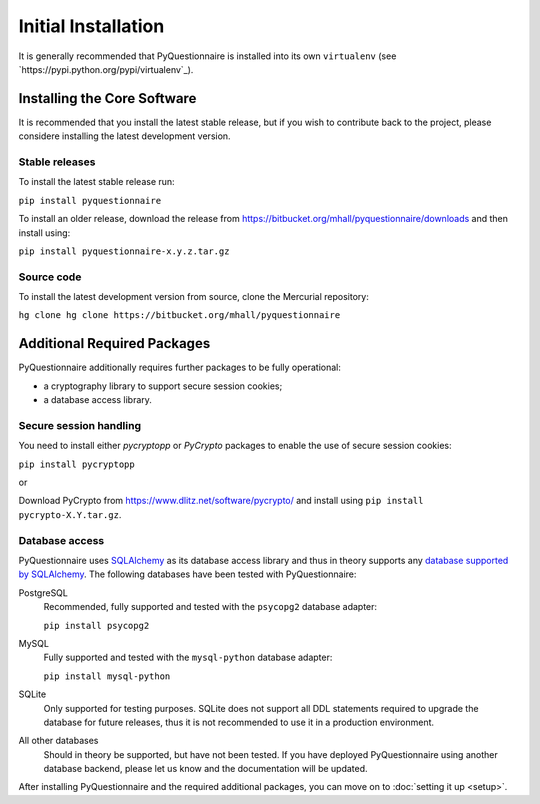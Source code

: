 ********************
Initial Installation
********************

It is generally recommended that PyQuestionnaire is installed into its own
``virtualenv`` (see `https://pypi.python.org/pypi/virtualenv`_).

Installing the Core Software
============================

It is recommended that you install the latest stable release, but if you wish
to contribute back to the project, please considere installing the latest
development version.

Stable releases
---------------

To install the latest stable release run:

``pip install pyquestionnaire``

To install an older release, download the release from
https://bitbucket.org/mhall/pyquestionnaire/downloads and then install using:

``pip install pyquestionnaire-x.y.z.tar.gz``

Source code
-----------

To install the latest development version from source, clone the Mercurial
repository:

``hg clone hg clone https://bitbucket.org/mhall/pyquestionnaire``

Additional Required Packages
============================

PyQuestionnaire additionally requires further packages to be fully operational:

* a cryptography library to support secure session cookies;
* a database access library.

Secure session handling
-----------------------

You need to install either *pycryptopp* or *PyCrypto* packages to enable
the use of secure session cookies:

``pip install pycryptopp``

or

Download PyCrypto from https://www.dlitz.net/software/pycrypto/ and install
using ``pip install pycrypto-X.Y.tar.gz``.

Database access
---------------

PyQuestionnaire uses `SQLAlchemy`_ as its database access library and thus in
theory supports any `database supported by SQLAlchemy`_. The following databases
have been tested with PyQuestionnaire:

PostgreSQL
    Recommended, fully supported and tested with the ``psycopg2`` database adapter:
    
    ``pip install psycopg2``

MySQL
    Fully supported and tested with the ``mysql-python`` database adapter:
    
    ``pip install mysql-python``

SQLite
    Only supported for testing purposes. SQLite does not support all DDL
    statements required to upgrade the database for future releases, thus it is
    not recommended to use it in a production environment.
    
All other databases
    Should in theory be supported, but have not been tested. If you have
    deployed PyQuestionnaire using another database backend, please let us know
    and the documentation will be updated.

After installing PyQuestionnaire and the required additional packages, you can move on to :doc:`setting it up <setup>`.

.. _SQLAlchemy: http://sqlalchemy.org
.. _database supported by SQLAlchemy: docs.sqlalchemy.org/en/latest/dialects/
.. _SQLite: http://www.sqlite.org/